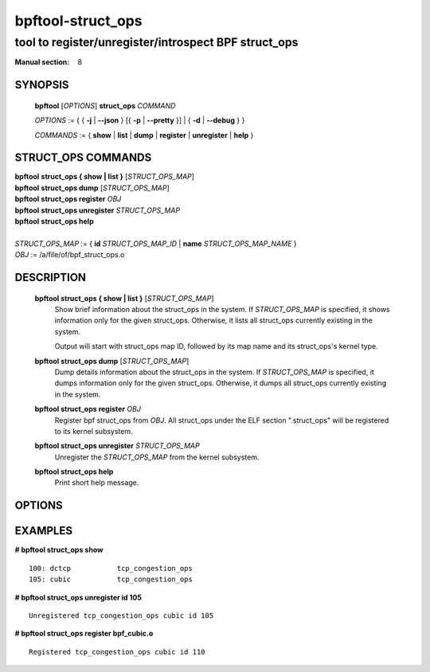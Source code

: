 .. SPDX-License-Identifier: (GPL-2.0-only OR BSD-2-Clause)

==================
bpftool-struct_ops
==================
-------------------------------------------------------------------------------
tool to register/unregister/introspect BPF struct_ops
-------------------------------------------------------------------------------

:Manual section: 8

SYNOPSIS
========

	**bpftool** [*OPTIONS*] **struct_ops** *COMMAND*

	*OPTIONS* := { { **-j** | **--json** } [{ **-p** | **--pretty** }] | { **-d** | **--debug** } }

	*COMMANDS* :=
	{ **show** | **list** | **dump** | **register** | **unregister** | **help** }

STRUCT_OPS COMMANDS
===================

|	**bpftool** **struct_ops { show | list }** [*STRUCT_OPS_MAP*]
|	**bpftool** **struct_ops dump** [*STRUCT_OPS_MAP*]
|	**bpftool** **struct_ops register** *OBJ*
|	**bpftool** **struct_ops unregister** *STRUCT_OPS_MAP*
|	**bpftool** **struct_ops help**
|
|	*STRUCT_OPS_MAP* := { **id** *STRUCT_OPS_MAP_ID* | **name** *STRUCT_OPS_MAP_NAME* }
|	*OBJ* := /a/file/of/bpf_struct_ops.o


DESCRIPTION
===========
	**bpftool struct_ops { show | list }** [*STRUCT_OPS_MAP*]
		  Show brief information about the struct_ops in the system.
		  If *STRUCT_OPS_MAP* is specified, it shows information only
		  for the given struct_ops.  Otherwise, it lists all struct_ops
		  currently existing in the system.

		  Output will start with struct_ops map ID, followed by its map
		  name and its struct_ops's kernel type.

	**bpftool struct_ops dump** [*STRUCT_OPS_MAP*]
		  Dump details information about the struct_ops in the system.
		  If *STRUCT_OPS_MAP* is specified, it dumps information only
		  for the given struct_ops.  Otherwise, it dumps all struct_ops
		  currently existing in the system.

	**bpftool struct_ops register** *OBJ*
		  Register bpf struct_ops from *OBJ*.  All struct_ops under
		  the ELF section ".struct_ops" will be registered to
		  its kernel subsystem.

	**bpftool struct_ops unregister**  *STRUCT_OPS_MAP*
		  Unregister the *STRUCT_OPS_MAP* from the kernel subsystem.

	**bpftool struct_ops help**
		  Print short help message.

OPTIONS
=======
	.. include:: common_options.rst

EXAMPLES
========
**# bpftool struct_ops show**

::

    100: dctcp           tcp_congestion_ops
    105: cubic           tcp_congestion_ops

**# bpftool struct_ops unregister id 105**

::

   Unregistered tcp_congestion_ops cubic id 105

**# bpftool struct_ops register bpf_cubic.o**

::

   Registered tcp_congestion_ops cubic id 110

